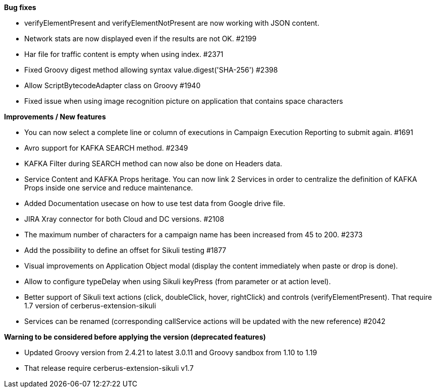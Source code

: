 *Bug fixes*
[square]
* verifyElementPresent and verifyElementNotPresent are now working with JSON content.
* Network stats are now displayed even if the results are not OK. #2199
* Har file for traffic content is empty when using index. #2371
* Fixed Groovy digest method allowing syntax value.digest('SHA-256') #2398
* Allow ScriptBytecodeAdapter class on Groovy #1940
* Fixed issue when using image recognition picture on application that contains space characters

*Improvements / New features*
[square]
* You can now select a complete line or column of executions in Campaign Execution Reporting to submit again. #1691
* Avro support for KAFKA SEARCH method. #2349
* KAFKA Filter during SEARCH method can now also be done on Headers data.
* Service Content and KAFKA Props heritage. You can now link 2 Services in order to centralize the definition of KAFKA Props inside one service and reduce maintenance.
* Added Documentation usecase on how to use test data from Google drive file.
* JIRA Xray connector for both Cloud and DC versions. #2108
* The maximum number of characters for a campaign name has been increased from 45 to 200. #2373
* Add the possibility to define an offset for Sikuli testing #1877
* Visual improvements on Application Object modal (display the content immediately when paste or drop is done).
* Allow to configure typeDelay when using Sikuli keyPress (from parameter or at action level).
* Better support of Sikuli text actions (click, doubleClick, hover, rightClick) and controls (verifyElementPresent). That require 1.7 version of cerberus-extension-sikuli
* Services can be renamed (corresponding callService actions will be updated with the new reference) #2042
 
*Warning to be considered before applying the version (deprecated features)*
[square]
* Updated Groovy version from 2.4.21 to latest 3.0.11 and Groovy sandbox from 1.10 to 1.19
* That release require cerberus-extension-sikuli v1.7
